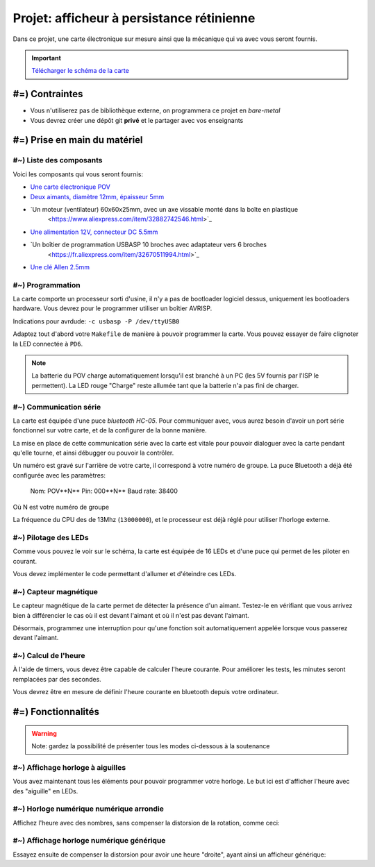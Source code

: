Projet: afficheur à persistance rétinienne
==========================================

Dans ce projet, une carte électronique sur mesure ainsi que la mécanique
qui va avec vous seront fournis.

.. center::
    .. youtube:: CmLTSX6W8rg

.. important::
    `Télécharger le schéma de la carte </files/pov.pdf>`_

#=) Contraintes
~~~~~~~~~~~~~~~

* Vous n'utiliserez pas de bibliothèque externe, on programmera ce projet en *bare-metal*
* Vous devrez créer une dépôt git **privé** et le partager avec vos enseignants

#=) Prise en main du matériel
~~~~~~~~~~~~~~~~~~~~~~~~~~~~~

#~) Liste des composants
-------------------------------------

Voici les composants qui vous seront fournis:

* `Une carte électronique POV </files/pov.pdf>`_
* `Deux aimants, diamètre 12mm, épaisseur 5mm <https://fr.aliexpress.com/item/1005001404825174.html>`_
* `Un moteur (ventilateur) 60x60x25mm, avec un axe vissable monté dans la boîte en plastique
    <https://www.aliexpress.com/item/32882742546.html>`_
* `Une alimentation 12V, connecteur DC 5.5mm <https://www.aliexpress.com/item/32980020011.html>`_
* `Un boîtier de programmation USBASP 10 broches avec adaptateur vers 6 broches
    <https://fr.aliexpress.com/item/32670511994.html>`_
* `Une clé Allen 2.5mm <https://www.bricovis.fr/std/cles-males-allen-35.php>`_

#~) Programmation
-------------------------------------

La carte comporte un processeur sorti d'usine, il n'y a pas de bootloader
logiciel dessus, uniquement les bootloaders hardware. Vous devrez pour le
programmer utiliser un boîtier AVRISP.

Indications pour avrdude: ``-c usbasp -P /dev/ttyUSB0``

Adaptez tout d'abord votre ``Makefile`` de manière à pouvoir programmer la carte.
Vous pouvez essayer de faire clignoter la LED connectée à ``PD6``.

.. note::

    La batterie du POV charge automatiquement lorsqu'il est branché à un PC
    (les 5V fournis par l'ISP le permettent). La LED rouge "Charge" reste allumée tant
    que la batterie n'a pas fini de charger.

#~) Communication série
-----------------------

La carte est équipée d'une puce *bluetooth HC-05*. Pour communiquer avec, vous
aurez besoin d'avoir un port série fonctionnel sur votre carte, et de la configurer
de la bonne manière.

La mise en place de cette communication série avec la carte est vitale pour
pouvoir dialoguer avec la carte pendant qu'elle tourne, et ainsi débugger ou pouvoir
la contrôler.

Un numéro est gravé sur l'arrière de votre carte, il correspond à votre numéro de
groupe. La puce Bluetooth a déjà été configurée avec les paramètres:

    Nom: POV**N** 
    Pin: 000**N** 
    Baud rate: 38400

Où N est votre numéro de groupe

La fréquence du CPU des de 13Mhz (``13000000``), et le processeur est déjà réglé
pour utiliser l'horloge externe.

#~) Pilotage des LEDs
---------------------

Comme vous pouvez le voir sur le schéma, la carte est équipée de 16 LEDs et
d'une puce qui permet de les piloter en courant.

Vous devez implémenter le code permettant d'allumer et d'éteindre ces LEDs.

#~) Capteur magnétique
----------------------

Le capteur magnétique de la carte permet de détecter la présence d'un aimant.
Testez-le en vérifiant que vous arrivez bien à différencier le cas où il est
devant l'aimant et où il n'est pas devant l'aimant.

Désormais, programmez une interruption pour qu'une fonction soit automatiquement
appelée lorsque vous passerez devant l'aimant.

#~) Calcul de l'heure
----------------------

À l'aide de timers, vous devez être capable de calculer l'heure courante. Pour
améliorer les tests, les minutes seront remplacées par des secondes.

Vous devrez être en mesure de définir l'heure courante en bluetooth depuis votre
ordinateur.

#=) Fonctionnalités
~~~~~~~~~~~~~~~~~~~

.. warning::

    Note: gardez la possibilité de présenter tous les modes ci-dessous à la soutenance

#~) Affichage horloge à aiguilles
---------------------------------

Vous avez maintenant tous les éléments pour pouvoir programmer votre horloge.
Le but ici est d'afficher l'heure avec des "aiguille" en LEDs.

.. center::
    .. image:: img/clock_1.jpg

#~) Horloge numérique numérique arrondie
----------------------------------------

Affichez l'heure avec des nombres, sans compenser la distorsion de
la rotation, comme ceci:

.. center::
    .. image:: img/other_clock.jpg

#~) Affichage horloge numérique générique
-----------------------------------------

Essayez ensuite de compenser la distorsion pour avoir une heure
"droite", ayant ainsi un afficheur générique:

.. center::
    .. image:: img/clock_2.jpg
